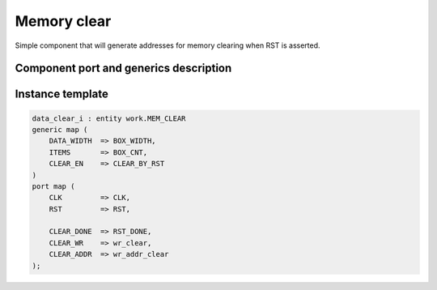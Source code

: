 .. _mem_clear:

Memory clear
------------

Simple component that will generate addresses for memory clearing when RST is asserted.

Component port and generics description
^^^^^^^^^^^^^^^^^^^^^^^^^^^^^^^^^^^^^^^

.. vhdl:autoentity:: MEM_CLEAR
   :noautogenerics:


Instance template
^^^^^^^^^^^^^^^^^

.. code-block::

    data_clear_i : entity work.MEM_CLEAR
    generic map (
        DATA_WIDTH  => BOX_WIDTH,
        ITEMS       => BOX_CNT,
        CLEAR_EN    => CLEAR_BY_RST
    )
    port map (
        CLK         => CLK,
        RST         => RST,

        CLEAR_DONE  => RST_DONE,
        CLEAR_WR    => wr_clear,
        CLEAR_ADDR  => wr_addr_clear
    );
